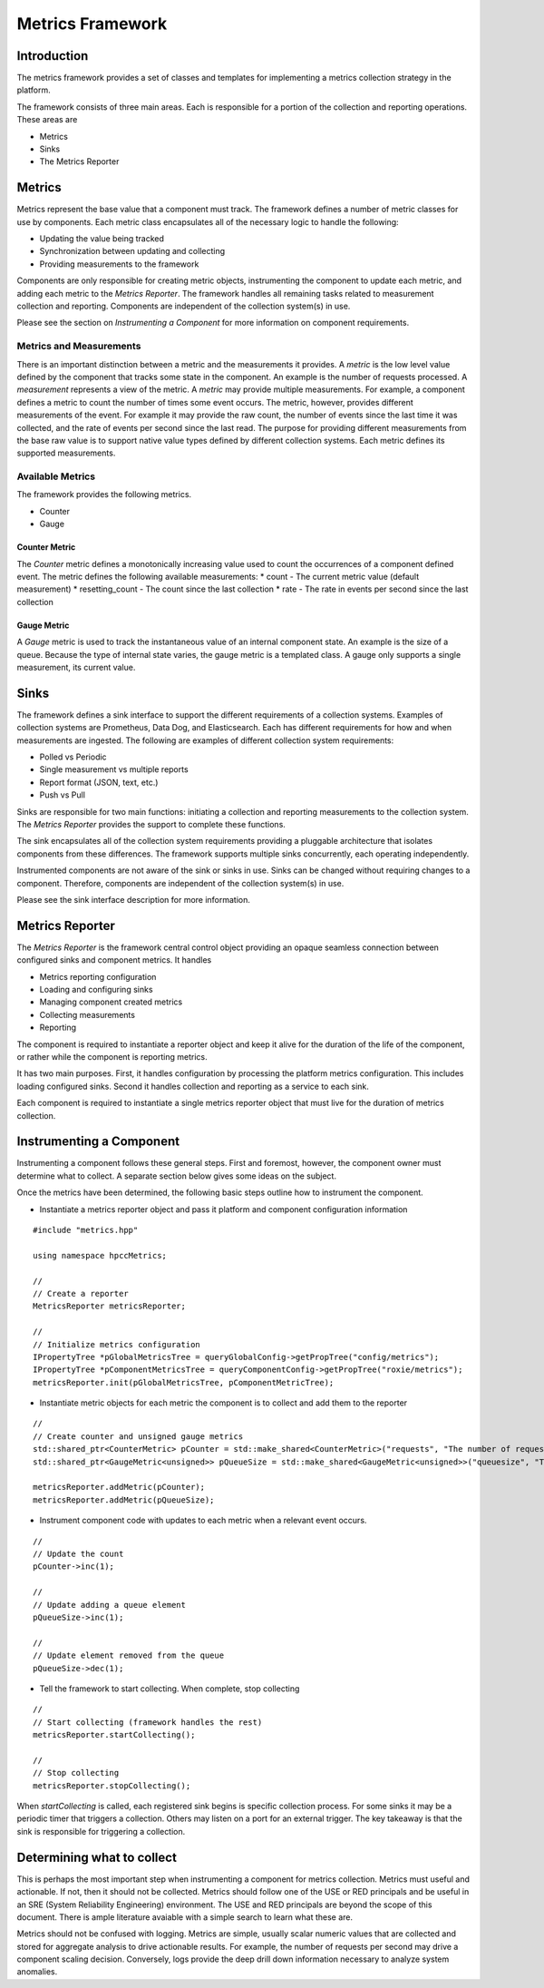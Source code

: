 =================
Metrics Framework
=================

************
Introduction
************

The metrics framework provides a set of classes and templates for implementing a metrics collection strategy
in the platform.

The framework consists of three main areas. Each is responsible for a portion of the collection and reporting
operations. These areas are

* Metrics
* Sinks
* The Metrics Reporter

*******
Metrics
*******

Metrics represent the base value that a component must track. The framework defines a number of metric
classes for use by components. Each metric class encapsulates all of the necessary logic to handle the
following:

* Updating the value being tracked
* Synchronization between updating and collecting
* Providing measurements to the framework

Components are only responsible for creating metric objects, instrumenting the component to update
each metric, and adding each metric to the *Metrics Reporter*. The framework handles all remaining
tasks related to measurement collection and reporting. Components are independent of the collection
system(s) in use.

Please see the section on *Instrumenting a Component* for more information on component requirements.

Metrics and Measurements
------------------------

There is an important distinction between a metric and the measurements it provides. A *metric* is
the low level value defined by the component that tracks some state in the component. An example is
the number of requests processed. A *measurement* represents a view of the metric.
A *metric* may provide multiple measurements. For example, a component defines a metric to count the
number of times some event occurs. The metric, however, provides different measurements of the
event. For example it may provide the raw count, the number of events since the last time it was
collected, and the rate of events per second since the last read. The purpose for providing
different measurements from the base raw value is to support native value types defined by different collection
systems. Each metric defines its supported measurements.


Available Metrics
-----------------

The framework provides the following metrics.

* Counter
* Gauge

Counter Metric
==============

The *Counter* metric defines a monotonically increasing value used to count the occurrences of a component
defined event. The metric defines the following available measurements:
* count - The current metric value (default measurement)
* resetting_count - The count since the last collection
* rate - The rate in events per second since the last collection

Gauge Metric
============

A *Gauge* metric is used to track the instantaneous value of an internal component state. An example is
the size of a queue. Because the type of internal state varies, the gauge metric is a templated class.
A gauge only supports a single measurement, its current value.

*****
Sinks
*****

The framework defines a sink interface to support the different requirements of a collection systems.
Examples of collection systems are Prometheus, Data Dog, and Elasticsearch. Each has different requirements
for how and when measurements are ingested. The following are examples of different collection system
requirements:

* Polled vs Periodic
* Single measurement vs multiple reports
* Report format (JSON, text, etc.)
* Push vs Pull

Sinks are responsible for two main functions: initiating a collection and reporting
measurements to the collection system. The *Metrics Reporter* provides the support to complete
these functions.

The sink encapsulates all of the collection system requirements providing a pluggable architecture that
isolates components from these differences. The framework supports multiple sinks concurrently,
each operating independently.

Instrumented components are not aware of the sink or sinks in use. Sinks can be changed without
requiring changes to a component. Therefore, components are independent of the collection system(s) in use.

Please see the sink interface description for more information.

****************
Metrics Reporter
****************

The *Metrics Reporter* is the framework central control object providing an opaque seamless connection
between configured sinks and component metrics. It handles

* Metrics reporting configuration
* Loading and configuring sinks
* Managing component created metrics
* Collecting measurements
* Reporting

The component is required to instantiate a reporter object and keep it alive for the duration of
the life of the component, or rather while the component is reporting metrics.


It has two main purposes. First, it handles configuration by processing the platform metrics configuration.
This includes loading configured sinks. Second it handles collection and reporting as a service to
each sink.

Each component is required to instantiate a single metrics reporter object that must
live for the duration of metrics collection.

*************************
Instrumenting a Component
*************************

Instrumenting a component follows these general steps. First and foremost, however, the component owner
must determine what to collect. A separate section below gives some ideas on the subject.

Once the metrics have been determined, the following basic steps outline how to instrument the component.

* Instantiate a metrics reporter object and pass it platform and component configuration information

::

    #include "metrics.hpp"

    using namespace hpccMetrics;

    //
    // Create a reporter
    MetricsReporter metricsReporter;

    //
    // Initialize metrics configuration
    IPropertyTree *pGlobalMetricsTree = queryGlobalConfig->getPropTree("config/metrics");
    IPropertyTree *pComponentMetricsTree = queryComponentConfig->getPropTree("roxie/metrics");
    metricsReporter.init(pGlobalMetricsTree, pComponentMetricTree);

* Instantiate metric objects for each metric the component is to collect and add them to the reporter

::

    //
    // Create counter and unsigned gauge metrics
    std::shared_ptr<CounterMetric> pCounter = std::make_shared<CounterMetric>("requests", "The number of requests");
    std::shared_ptr<GaugeMetric<unsigned>> pQueueSize = std::make_shared<GaugeMetric<unsigned>>("queuesize", "The number of waiting requests");

    metricsReporter.addMetric(pCounter);
    metricsReporter.addMetric(pQueueSize);

* Instrument component code with updates to each metric when a relevant event occurs.

::

    //
    // Update the count
    pCounter->inc(1);

    //
    // Update adding a queue element
    pQueueSize->inc(1);

    //
    // Update element removed from the queue
    pQueueSize->dec(1);

* Tell the framework to start collecting. When complete, stop collecting

::

    //
    // Start collecting (framework handles the rest)
    metricsReporter.startCollecting();

    //
    // Stop collecting
    metricsReporter.stopCollecting();

When *startCollecting* is called, each registered sink begins is specific collection process. For some sinks
it may be a periodic timer that triggers a collection. Others may listen on a port for an external trigger.
The key takeaway is that the sink is responsible for triggering a collection.


***************************
Determining what to collect
***************************

This is perhaps the most important step when instrumenting a component for metrics collection. Metrics must
useful and actionable. If not, then it should not be collected. Metrics should follow one of the USE or RED
principals and be useful in an SRE (System Reliability Engineering) environment. The USE and RED principals
are beyond the scope of this document. There is ample literature avaiable with a simple search to learn
what these are.

Metrics should not be confused with logging. Metrics are simple, usually scalar numeric values that are
collected and stored for aggregate analysis to drive actionable results. For example, the number of requests
per second may drive a component scaling decision. Conversely, logs provide the deep drill down information
necessary to analyze system anomalies.
